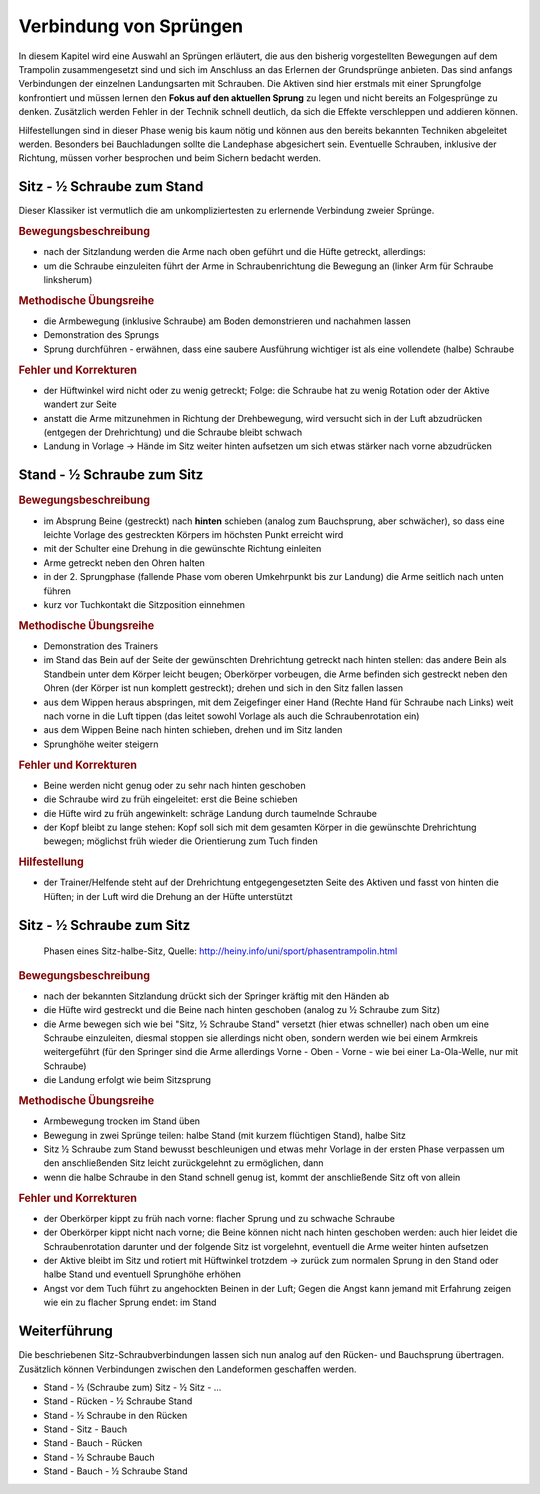 Verbindung von Sprüngen
==========================

In diesem Kapitel wird eine Auswahl an Sprüngen erläutert, die aus den bisherig vorgestellten Bewegungen auf dem Trampolin zusammengesetzt sind und sich im Anschluss an das Erlernen der Grundsprünge anbieten. Das sind anfangs Verbindungen der einzelnen Landungsarten mit Schrauben. Die Aktiven sind hier erstmals mit einer Sprungfolge konfrontiert und müssen lernen den **Fokus auf den aktuellen Sprung** zu legen und nicht bereits an Folgesprünge zu denken. Zusätzlich werden Fehler in der Technik schnell deutlich, da sich die Effekte verschleppen und addieren können.

Hilfestellungen sind in dieser Phase wenig bis kaum nötig und können aus den bereits bekannten Techniken abgeleitet werden. Besonders bei Bauchladungen sollte die Landephase abgesichert sein. Eventuelle Schrauben, inklusive der Richtung, müssen vorher besprochen und beim Sichern bedacht werden.


Sitz - ½ Schraube zum Stand
------------------------------

Dieser Klassiker ist vermutlich die am unkompliziertesten zu erlernende Verbindung zweier Sprünge.

.. rubric:: Bewegungsbeschreibung

- nach der Sitzlandung werden die Arme nach oben geführt und die Hüfte getreckt, allerdings:
- um die Schraube einzuleiten führt der Arme in Schraubenrichtung die Bewegung an (linker Arm für Schraube linksherum)

.. rubric:: Methodische Übungsreihe

- die Armbewegung (inklusive Schraube) am Boden demonstrieren und nachahmen lassen
- Demonstration des Sprungs
- Sprung durchführen - erwähnen, dass eine saubere Ausführung wichtiger ist als eine vollendete (halbe) Schraube

.. rubric:: Fehler und Korrekturen

- der Hüftwinkel wird nicht oder zu wenig getreckt; Folge: die Schraube hat zu wenig Rotation oder der Aktive wandert zur Seite
- anstatt die Arme mitzunehmen in Richtung der Drehbewegung, wird versucht sich in der Luft abzudrücken (entgegen der Drehrichtung) und die Schraube bleibt schwach
- Landung in Vorlage -> Hände im Sitz weiter hinten aufsetzen um sich etwas stärker nach vorne abzudrücken

Stand - ½ Schraube zum Sitz
----------------------------

.. rubric:: Bewegungsbeschreibung

- im Absprung Beine (gestreckt) nach **hinten** schieben (analog zum Bauchsprung, aber schwächer), so dass eine leichte Vorlage des gestreckten Körpers im höchsten Punkt erreicht wird
- mit der Schulter eine Drehung in die gewünschte Richtung einleiten
- Arme getreckt neben den Ohren halten
- in der 2. Sprungphase (fallende Phase vom oberen Umkehrpunkt bis zur Landung) die Arme seitlich nach unten führen
- kurz vor Tuchkontakt die Sitzposition einnehmen

.. rubric:: Methodische Übungsreihe

- Demonstration des Trainers
- im Stand das Bein auf der Seite der gewünschten Drehrichtung getreckt nach hinten stellen: das andere Bein als Standbein unter dem Körper leicht beugen; Oberkörper vorbeugen, die Arme befinden sich gestreckt neben den Ohren (der Körper ist nun komplett gestreckt); drehen und sich in den Sitz fallen lassen
- aus dem Wippen heraus abspringen, mit dem Zeigefinger einer Hand (Rechte Hand für Schraube nach Links) weit nach vorne in die Luft tippen (das leitet sowohl Vorlage als auch die Schraubenrotation ein)
- aus dem Wippen Beine nach hinten schieben, drehen und im Sitz landen
- Sprunghöhe weiter steigern

.. rubric:: Fehler und Korrekturen

- Beine werden nicht genug oder zu sehr nach hinten geschoben
- die Schraube wird zu früh eingeleitet: erst die Beine schieben
- die Hüfte wird zu früh angewinkelt: schräge Landung durch taumelnde Schraube
- der Kopf bleibt zu lange stehen: Kopf soll sich mit dem gesamten Körper in die gewünschte Drehrichtung bewegen; möglichst früh wieder die Orientierung zum Tuch finden

.. rubric:: Hilfestellung

- der Trainer/Helfende steht auf der Drehrichtung entgegengesetzten Seite des Aktiven und fasst von hinten die Hüften; in der Luft wird die Drehung an der Hüfte unterstützt

Sitz - ½ Schraube zum Sitz
-----------------------------

.. figure:: ../media/sprung_sitz_halbe_sitz.jpg
    :width: 400px

    Phasen eines Sitz-halbe-Sitz, Quelle: http://heiny.info/uni/sport/phasentrampolin.html


.. rubric:: Bewegungsbeschreibung

- nach der bekannten Sitzlandung drückt sich der Springer kräftig mit den Händen ab
- die Hüfte wird gestreckt und die Beine nach hinten geschoben (analog zu ½ Schraube zum Sitz)
- die Arme bewegen sich wie bei "Sitz, ½ Schraube Stand" versetzt (hier etwas schneller) nach oben um eine Schraube einzuleiten, diesmal stoppen sie allerdings nicht oben, sondern werden wie bei einem Armkreis weitergeführt (für den Springer sind die Arme allerdings Vorne - Oben - Vorne - wie bei einer La-Ola-Welle, nur mit Schraube)
- die Landung erfolgt wie beim Sitzsprung

.. rubric:: Methodische Übungsreihe

- Armbewegung trocken im Stand üben
- Bewegung in zwei Sprünge teilen: halbe Stand (mit kurzem flüchtigen Stand), halbe Sitz
- Sitz ½ Schraube zum Stand bewusst beschleunigen und etwas mehr Vorlage in der ersten Phase verpassen um den anschließenden Sitz leicht zurückgelehnt zu ermöglichen, dann
- wenn die halbe Schraube in den Stand schnell genug ist, kommt der anschließende Sitz oft von allein

.. rubric:: Fehler und Korrekturen

- der Oberkörper kippt zu früh nach vorne: flacher Sprung und zu schwache Schraube
- der Oberkörper kippt nicht nach vorne; die Beine können nicht nach hinten geschoben werden: auch hier leidet die Schraubenrotation darunter und der folgende Sitz ist vorgelehnt, eventuell die Arme weiter hinten aufsetzen
- der Aktive bleibt im Sitz und rotiert mit Hüftwinkel trotzdem -> zurück zum normalen Sprung in den Stand oder halbe Stand und eventuell Sprunghöhe erhöhen
- Angst vor dem Tuch führt zu angehockten Beinen in der Luft; Gegen die Angst kann jemand mit Erfahrung zeigen wie ein zu flacher Sprung endet: im Stand

Weiterführung
--------------

Die beschriebenen Sitz-Schraubverbindungen lassen sich nun analog auf den Rücken- und Bauchsprung übertragen. Zusätzlich können Verbindungen zwischen den Landeformen geschaffen werden.

- Stand - ½ (Schraube zum) Sitz - ½ Sitz - ...
- Stand - Rücken - ½ Schraube Stand
- Stand - ½ Schraube in den Rücken
- Stand - Sitz - Bauch
- Stand - Bauch - Rücken
- Stand - ½ Schraube Bauch
- Stand - Bauch - ½ Schraube Stand
